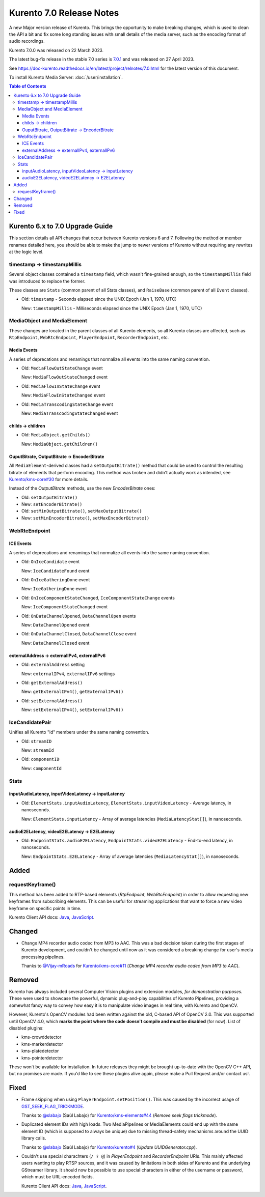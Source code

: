 =========================
Kurento 7.0 Release Notes
=========================

A new Major version release of Kurento. This brings the opportunity to make breaking changes, which is used to clean the API a bit and fix some long standing issues with small details of the media server, such as the encoding format of audio recordings.

Kurento 7.0.0 was released on 22 March 2023.

The latest bug-fix release in the stable 7.0 series is `7.0.1 <#7.0.1>`__ and was released on 27 April 2023.

See https://doc-kurento.readthedocs.io/en/latest/project/relnotes/7.0.html for the latest version of this document.

To install Kurento Media Server: :doc:`/user/installation`.

.. contents:: Table of Contents



Kurento 6.x to 7.0 Upgrade Guide
================================

This section details all API changes that occur between Kurento versions 6 and 7. Following the method or member renames detailed here, you should be able to make the jump to newer versions of Kurento without requiring any rewrites at the logic level.



timestamp -> timestampMillis
----------------------------

Several object classes contained a ``timestamp`` field, which wasn't fine-grained enough, so the ``timestampMillis`` field was introduced to replace the former.

These classes are ``Stats`` (common parent of all Stats classes), and ``RaiseBase`` (common parent of all ``Event`` classes).

* Old: ``timestamp`` - Seconds elapsed since the UNIX Epoch (Jan 1, 1970, UTC)

  New: ``timestampMillis`` - Milliseconds elapsed since the UNIX Epoch (Jan 1, 1970, UTC)



MediaObject and MediaElement
----------------------------

These changes are located in the parent classes of all Kurento elements, so all Kurento classes are affected, such as ``RtpEndpoint``, ``WebRtcEndpoint``, ``PlayerEndpoint``, ``RecorderEndpoint``, etc.



Media Events
~~~~~~~~~~~~

A series of deprecations and renamings that normalize all events into the same naming convention.

* Old: ``MediaFlowOutStateChange`` event

  New: ``MediaFlowOutStateChanged`` event

* Old: ``MediaFlowInStateChange`` event

  New: ``MediaFlowInStateChanged`` event

* Old: ``MediaTranscodingStateChange`` event

  New: ``MediaTranscodingStateChanged`` event



childs -> children
~~~~~~~~~~~~~~~~~~

* Old: ``MediaObject.getChilds()``

  New: ``MediaObject.getChildren()``


OuputBitrate, OutputBitrate -> EncoderBitrate
~~~~~~~~~~~~~~~~~~~~~~~~~~~~~~~~~~~~~~~~~~~~~

All ``MediaElement``-derived classes had a ``setOutputBitrate()`` method that could be used to control the resulting bitrate of elements that perform encoding. This method was broken and didn't actually work as intended, see `Kurento/kms-core#30 <https://github.com/Kurento/kms-core/pull/30>`__ for more details.

Instead of the *OutputBitrate* methods, use the new *EncoderBitrate* ones:

* Old: ``setOutputBitrate()``
* New: ``setEncoderBitrate()``

* Old: ``setMinOutputBitrate()``, ``setMaxOutputBitrate()``
* New: ``setMinEncoderBitrate()``, ``setMaxEncoderBitrate()``



WebRtcEndpoint
--------------

ICE Events
~~~~~~~~~~

A series of deprecations and renamings that normalize all events into the same naming convention.

* Old: ``OnIceCandidate`` event

  New: ``IceCandidateFound`` event

* Old: ``OnIceGatheringDone`` event

  New: ``IceGatheringDone`` event

* Old: ``OnIceComponentStateChanged``, ``IceComponentStateChange`` events

  New: ``IceComponentStateChanged`` event

* Old: ``OnDataChannelOpened``, ``DataChannelOpen`` events

  New: ``DataChannelOpened`` event

* Old: ``OnDataChannelClosed``, ``DataChannelClose`` event

  New: ``DataChannelClosed`` event



externalAddress -> externalIPv4, externalIPv6
~~~~~~~~~~~~~~~~~~~~~~~~~~~~~~~~~~~~~~~~~~~~~

* Old: ``externalAddress`` setting

  New: ``externalIPv4``, ``externalIPv6`` settings

* Old: ``getExternalAddress()``

  New: ``getExternalIPv4()``, ``getExternalIPv6()``

* Old: ``setExternalAddress()``

  New: ``setExternalIPv4()``, ``setExternalIPv6()``



IceCandidatePair
----------------

Unifies all Kurento "Id" members under the same naming convention.

* Old: ``streamID``

  New: ``streamId``

* Old: ``componentID``

  New: ``componentId``



Stats
-----

inputAudioLatency, inputVideoLatency -> inputLatency
~~~~~~~~~~~~~~~~~~~~~~~~~~~~~~~~~~~~~~~~~~~~~~~~~~~~

* Old: ``ElementStats.inputAudioLatency``, ``ElementStats.inputVideoLatency`` - Average latency, in nanoseconds.

  New: ``ElementStats.inputLatency`` - Array of average latencies (``MediaLatencyStat[]``), in nanoseconds.



audioE2ELatency, videoE2ELatency -> E2ELatency
~~~~~~~~~~~~~~~~~~~~~~~~~~~~~~~~~~~~~~~~~~~~~~

* Old: ``EndpointStats.audioE2ELatency``, ``EndpointStats.videoE2ELatency`` - End-to-end latency, in nanoseconds.

  New: ``EndpointStats.E2ELatency`` - Array of average latencies (``MediaLatencyStat[]``), in nanoseconds.



Added
=====

requestKeyframe()
-----------------

This method has been added to RTP-based elements (*RtpEndpoint*, *WebRtcEndpoint*) in order to allow requesting new keyframes from subscribing elements. This can be useful for streaming applications that want to force a new video keyframe on specific points in time.

Kurento Client API docs: `Java <../../_static/client-javadoc/org/kurento/client/BaseRtpEndpoint.html#requestKeyframe()>`__, `JavaScript <../../_static/client-jsdoc/module-core_abstracts.BaseRtpEndpoint.html#.requestKeyframe>`__.



Changed
=======

* Change MP4 recorder audio codec from MP3 to AAC. This was a bad decision taken during the first stages of Kurento development, and couldn't be changed until now as it was considered a breaking change for user's media processing pipelines.

  Thanks to `@Vijay-mRoads <https://github.com/Vijay-mRoads>`__ for `Kurento/kms-core#11 <https://github.com/Kurento/kms-core/pull/11>`__ (*Change MP4 recorder audio codec from MP3 to AAC*).



Removed
=======

Kurento has always included several Computer Vision plugins and extension modules, *for demonstration purposes*. These were used to showcase the powerful, dynamic plug-and-play capabilities of Kurento Pipelines, providing a somewhat fancy way to convey how easy it is to manipulate video images in real time, with Kurento and OpenCV.

However, Kurento's OpenCV modules had been written against the old, C-based API of OpenCV 2.0. This was supported until OpenCV 4.0, which **marks the point where the code doesn't compile and must be disabled** (for now). List of disabled plugins:

* kms-crowddetector
* kms-markerdetector
* kms-platedetector
* kms-pointerdetector

These won't be available for installation. In future releases they might be brought up-to-date with the OpenCV C++ API, but no promises are made. If you'd like to see these plugins alive again, please make a Pull Request and/or contact us!.



Fixed
=====

* Frame skipping when using ``PlayerEndpoint.setPosition()``. This was caused by the incorrect usage of `GST_SEEK_FLAG_TRICKMODE <https://gstreamer.freedesktop.org/documentation/gstreamer/gstsegment.html#GST_SEEK_FLAG_TRICKMODE>`__.

  Thanks to `@slabajo <https://github.com/slabajo>`__ (Saúl Labajo) for `Kurento/kms-elements#44 <https://github.com/Kurento/kms-elements/pull/44>`__ (*Remove seek flags trickmode*).

* Duplicated element IDs with high loads. Two MediaPipelines or MediaElements could end up with the same element ID (which is supposed to always be unique) due to missing thread-safety mechanisms around the UUID library calls.

  Thanks to `@slabajo <https://github.com/slabajo>`__ (Saúl Labajo) for `Kurento/kurento#4 <https://github.com/Kurento/kurento/pull/4>`__ (*Update UUIDGenerator.cpp*).

* Couldn't use special charachters (``/ ? @``) in *PlayerEndpoint* and *RecorderEndpoint* URIs. This mainly affected users wanting to play RTSP sources, and it was caused by limitations in both sides of Kurento and the underlying GStreamer library. It should now be possible to use special characters in either of the username or password, which must be URL-encoded fields.

  Kurento Client API docs: `Java <../../_static/client-javadoc/org/kurento/client/PlayerEndpoint.html>`__, `JavaScript <../../_static/client-jsdoc/module-elements.PlayerEndpoint.html>`__.
